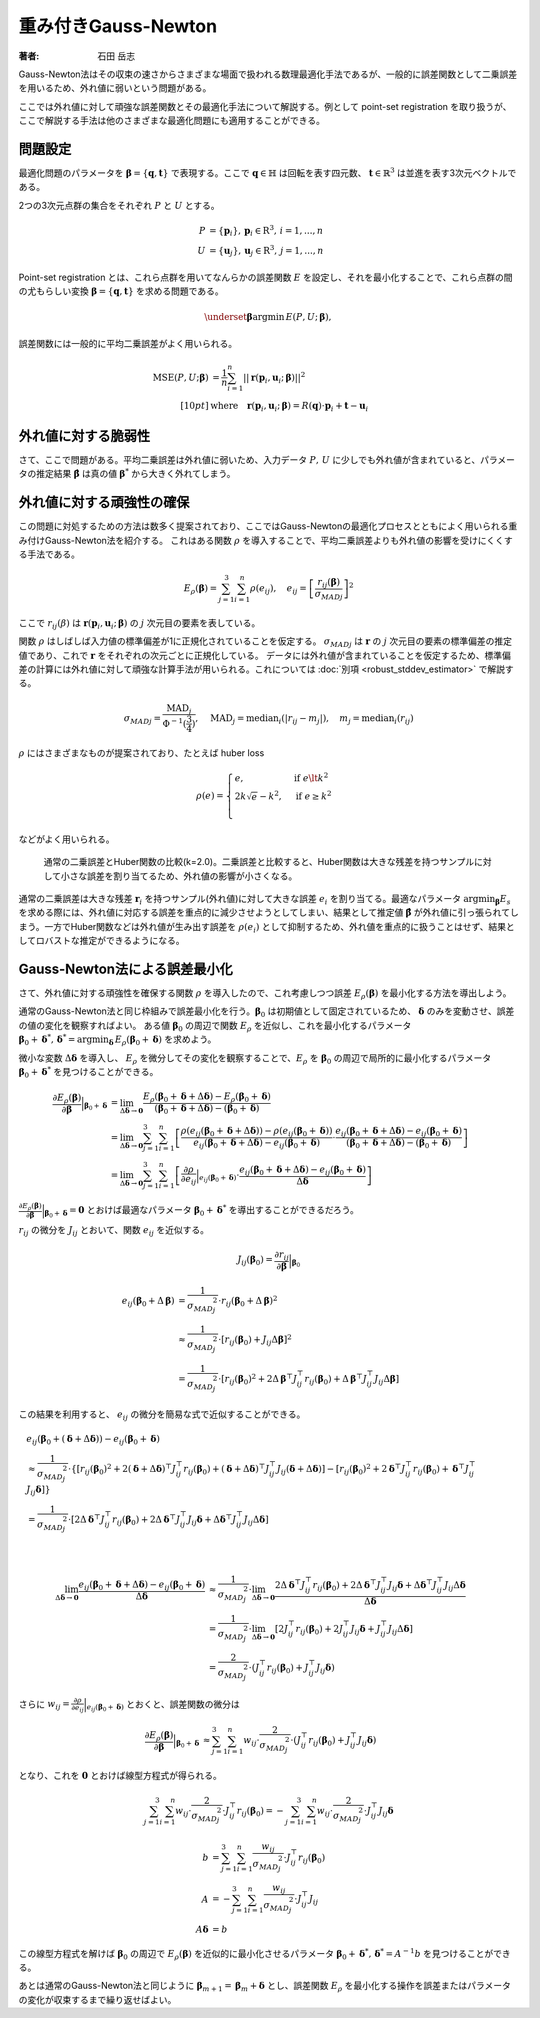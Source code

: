 重み付きGauss-Newton
====================

:著者: 石田 岳志

Gauss-Newton法はその収束の速さからさまざまな場面で扱われる数理最適化手法であるが、一般的に誤差関数として二乗誤差を用いるため、外れ値に弱いという問題がある。

ここでは外れ値に対して頑強な誤差関数とその最適化手法について解説する。例として point-set registration を取り扱うが、ここで解説する手法は他のさまざまな最適化問題にも適用することができる。

問題設定
~~~~~~~~

最適化問題のパラメータを :math:`\mathbf{\beta} = \{\mathbf{q}, \mathbf{t}\}` で表現する。ここで :math:`\mathbf{q} \in \mathbb{H}` は回転を表す四元数、 :math:`\mathbf{t} \in \mathbb{R}^{3}` は並進を表す3次元ベクトルである。

2つの3次元点群の集合をそれぞれ :math:`P` と :math:`U` とする。

.. math::
    \begin{align}
    P &= \{\mathbf{p}_{i}\},\,\mathbf{p}_{i} \in \mathrm{R}^{3},\,i=1,...,n \\
    U &= \{\mathbf{u}_{j}\},\,\mathbf{u}_{j} \in \mathrm{R}^{3},\,j=1,...,n
    \end{align}

Point-set registration とは、これら点群を用いてなんらかの誤差関数 :math:`E` を設定し、それを最小化することで、これら点群の間の尤もらしい変換 :math:`\mathbf{\beta} = \{\mathbf{q}, \mathbf{t}\}` を求める問題である。

.. math::
    \underset{\mathbf{\beta}}{\arg\min}\, E(P, U;\, \mathbf{\beta}),

誤差関数には一般的に平均二乗誤差がよく用いられる。

.. math::
    \begin{align}
    \mathrm{MSE}(P, U; \mathbf{\beta}) &= \frac{1}{n} \sum_{i=1}^{n} || \mathbf{r}(\mathbf{p}_{i}, \mathbf{u}_{i};\, \mathbf{\beta}) ||^{2} \\[10pt]
    &\text{where}\quad\mathbf{r}(\mathbf{p}_{i}, \mathbf{u}_{i};\, \mathbf{\beta}) = R(\mathbf{q}) \cdot \mathbf{p}_{i} + \mathbf{t} - \mathbf{u}_{i}
    \end{align}

外れ値に対する脆弱性
~~~~~~~~~~~~~~~~~~~~

さて、ここで問題がある。平均二乗誤差は外れ値に弱いため、入力データ :math:`P,\, U` に少しでも外れ値が含まれていると、パラメータの推定結果 :math:`\hat{\mathbf{\beta}}` は真の値 :math:`\mathbf{\beta}^{*}` から大きく外れてしまう。


外れ値に対する頑強性の確保
~~~~~~~~~~~~~~~~~~~~~~~~~~

この問題に対処するための方法は数多く提案されており、ここではGauss-Newtonの最適化プロセスとともによく用いられる重み付けGauss-Newton法を紹介する。
これはある関数 :math:`\rho` を導入することで、平均二乗誤差よりも外れ値の影響を受けにくくする手法である。

.. math::
    E_{\rho}(\mathbf{\beta}) = \sum_{j=1}^{3} \sum_{i=1}^{n} \rho(e_{ij}),\quad
    e_{ij} = \left[\frac{r_{ij}(\mathbf{\beta})}{{\sigma_{MAD}}_{j}}\right]^{2}

ここで :math:`r_{ij}(\beta)` は :math:`\mathbf{r}(\mathbf{p}_{i}, \mathbf{u}_{i};\, \mathbf{\beta})` の :math:`j` 次元目の要素を表している。

関数 :math:`\rho` はしばしば入力値の標準偏差が1に正規化されていることを仮定する。 :math:`{\sigma_{MAD}}_{j}` は :math:`\mathbf{r}` の :math:`j` 次元目の要素の標準偏差の推定値であり、これで :math:`\mathbf{r}` をそれぞれの次元ごとに正規化している。
データには外れ値が含まれていることを仮定するため、標準偏差の計算には外れ値に対して頑強な計算手法が用いられる。これについては :doc:`別項 <robust_stddev_estimator>` で解説する。

.. math::
    {\sigma_{MAD}}_{j}=\frac{\operatorname{MAD}_{j}}{\Phi^{-1}(\frac{3}{4})},\quad\operatorname{MAD}_{j}=\operatorname{median}_{i}(\left|r_{ij}−m_{j}\right|), \quad m_{j}=\operatorname{median}_{i}(r_{ij})

:math:`\rho` にはさまざまなものが提案されており、たとえば huber loss

.. math::
    \rho(e) = \begin{cases}
        e,          & \text{if } e\lt k^2\\
        2k\sqrt{e} - k^2,  & \text{if } e\geq k^2\\
    \end{cases}

などがよく用いられる。

.. figure:: images/square_vs_huber.png
    :scale: 100%

    通常の二乗誤差とHuber関数の比較(k=2.0)。二乗誤差と比較すると、Huber関数は大きな残差を持つサンプルに対して小さな誤差を割り当てるため、外れ値の影響が小さくなる。

通常の二乗誤差は大きな残差 :math:`\mathbf{r}_{i}` を持つサンプル(外れ値)に対して大きな誤差 :math:`e_{i}` を割り当てる。最適なパラメータ :math:`{\arg\min}_{\mathbf{\beta}} E_{s}` を求める際には、外れ値に対応する誤差を重点的に減少させようとしてしまい、結果として推定値 :math:`\hat{\mathbf{\beta}}` が外れ値に引っ張られてしまう。一方でHuber関数などは外れ値が生み出す誤差を :math:`\rho(e_{i})` として抑制するため、外れ値を重点的に扱うことはせず、結果としてロバストな推定ができるようになる。

Gauss-Newton法による誤差最小化
~~~~~~~~~~~~~~~~~~~~~~~~~~~~~~

さて、外れ値に対する頑強性を確保する関数 :math:`\rho` を導入したので、これ考慮しつつ誤差 :math:`E_{\rho}(\mathbf{\beta})` を最小化する方法を導出しよう。

通常のGauss-Newton法と同じ枠組みで誤差最小化を行う。:math:`\mathbf{\beta}_{0}` は初期値として固定されているため、 :math:`\mathbf{\delta}` のみを変動させ、誤差の値の変化を観察すればよい。
ある値 :math:`\mathbf{\beta}_0` の周辺で関数 :math:`E_{\rho}` を近似し、これを最小化するパラメータ :math:`\mathbf{\beta}_0 + \mathbf{\delta}^{*},\,\mathbf{\delta}^{*} = {\arg\min}_{\mathbf{\delta}}\, E_{\rho}(\mathbf{\beta}_0 + \mathbf{\delta})` を求めよう。

微小な変数 :math:`\Delta \mathbf{\delta}` を導入し、 :math:`E_{\rho}` を微分してその変化を観察することで、:math:`E_{\rho}` を :math:`\mathbf{\beta}_{0}` の周辺で局所的に最小化するパラメータ :math:`\mathbf{\beta}_{0} + \mathbf{\delta}^{*}` を見つけることができる。

.. math::
    \begin{align}
    \frac{\partial E_{\rho}(\mathbf{\beta})}{\partial \mathbf{\beta}}\Big|_{\mathbf{\beta}_{0} + \mathbf{\delta}}
    &=
    \lim_{\Delta\mathbf{\delta} \to \mathbf{0}}
    \frac{E_{\rho}(\mathbf{\beta}_{0} + \mathbf{\delta} + \Delta\mathbf{\delta}) - E_{\rho}(\mathbf{\beta}_{0} + \mathbf{\delta})}
    {(\mathbf{\beta}_{0} + \mathbf{\delta} + \Delta\mathbf{\delta}) - (\mathbf{\beta}_{0} + \mathbf{\delta})} \\
    &=
    \lim_{\Delta\mathbf{\delta} \to \mathbf{0}}
    \sum_{j=1}^{3}\sum_{i=1}^{n}
    \left[
    \frac
    {\rho(e_{ij}(\mathbf{\beta}_{0} + \mathbf{\delta} + \Delta\mathbf{\delta})) - \rho(e_{ij}(\mathbf{\beta}_{0} + \mathbf{\delta}))}
    {e_{ij}(\mathbf{\beta}_{0} + \mathbf{\delta} + \Delta\mathbf{\delta}) - e_{ij}(\mathbf{\beta}_{0} + \mathbf{\delta})}
    \cdot
    \frac
    {e_{ij}(\mathbf{\beta}_{0} + \mathbf{\delta} + \Delta\mathbf{\delta}) - e_{ij}(\mathbf{\beta}_{0} + \mathbf{\delta})}
    {(\mathbf{\beta}_{0} + \mathbf{\delta} + \Delta\mathbf{\delta}) - (\mathbf{\beta}_{0} + \mathbf{\delta})}
    \right] \\
    &=
    \lim_{\Delta\mathbf{\delta} \to \mathbf{0}}
    \sum_{j=1}^{3}\sum_{i=1}^{n}
    \left[
    \frac
    {\partial \rho}{\partial e_{ij}}\Big|_{e_{ij}(\mathbf{\beta}_{0} + \mathbf{\delta})}
    \cdot
    \frac
    {e_{ij}(\mathbf{\beta}_{0} + \mathbf{\delta} + \Delta\mathbf{\delta}) - e_{ij}(\mathbf{\beta}_{0} + \mathbf{\delta})}
    {\Delta\mathbf{\delta}}
    \right]
    \end{align}


:math:`\frac{\partial E_{\rho}(\mathbf{\beta})}{\partial \mathbf{\beta}}\Big|_{\mathbf{\beta}_{0} + \mathbf{\delta}} = \mathbf{0}` とおけば最適なパラメータ :math:`\mathbf{\beta}_{0} + \mathbf{\delta}^{*}` を導出することができるだろう。

:math:`r_{ij}` の微分を :math:`J_{ij}` とおいて、関数 :math:`e_{ij}` を近似する。

.. math::
    J_{ij}(\mathbf{\beta}_{0})
    =
    \frac{\partial r_{ij}}{\partial \mathbf{\beta}}\Big|_{\mathbf{\beta}_{0}}

.. math::
    \begin{align}
    {e}_{ij}(\mathbf{\beta}_{0} + \Delta\mathbf{\beta})
    &=
    \frac{1}{{\sigma_{MAD}}_{j}^{2}} \cdot r_{ij}(\mathbf{\beta}_{0} + \Delta\mathbf{\beta})^{2} \\
    &\approx
    \frac{1}{{\sigma_{MAD}}_{j}^{2}} \cdot \left[ r_{ij}(\mathbf{\beta}_{0}) + J_{ij}\Delta\mathbf{\beta}\right]^{2} \\
    &=
    \frac{1}{{\sigma_{MAD}}_{j}^{2}} \cdot
    \left[r_{ij}(\mathbf{\beta}_{0})^{2} +
    2\Delta\mathbf{\beta}^{\top}J_{ij}^{\top}r_{ij}(\mathbf{\beta}_{0}) +
    \Delta\mathbf{\beta}^{\top}J_{ij}^{\top}J_{ij}\Delta\mathbf{\beta} \right]
    \end{align}

この結果を利用すると、 :math:`e_{ij}` の微分を簡易な式で近似することができる。

.. math::
    \begin{align}
    &e_{ij}(\mathbf{\beta}_{0} + (\mathbf{\delta} + \Delta\mathbf{\delta})) - e_{ij}(\mathbf{\beta}_{0} + \mathbf{\delta}) \\
    &\approx
    \frac{1}{{\sigma_{MAD}}_{j}^{2}} \cdot
    \left\{
        \left[r_{ij}(\mathbf{\beta}_{0})^{2}
        + 2(\mathbf{\delta} + \Delta \mathbf{\delta})^{\top}J_{ij}^{\top}r_{ij}(\mathbf{\beta}_{0})
        + (\mathbf{\delta} + \Delta \mathbf{\delta})^{\top}J_{ij}^{\top}J_{ij}(\mathbf{\delta} + \Delta \mathbf{\delta})\right]
        - \left[r_{ij}(\mathbf{\beta}_{0})^{2}
        + 2\mathbf{\delta}^{\top}J_{ij}^{\top}r_{ij}(\mathbf{\beta}_{0})
        + \mathbf{\delta}^{\top}J_{ij}^{\top}J_{ij}\mathbf{\delta}\right]
    \right\} \\
    &= \frac{1}{{\sigma_{MAD}}_{j}^{2}} \cdot \left[ 2\Delta \mathbf{\delta}^{\top}J_{ij}^{\top}r_{ij}(\mathbf{\beta}_{0})
    + 2\Delta \mathbf{\delta}^{\top}J_{ij}^{\top}J_{ij}\mathbf{\delta}
    + \Delta \mathbf{\delta}^{\top}J_{ij}^{\top}J_{ij}\Delta \mathbf{\delta} \right]
    \end{align}

|

.. math::
    \begin{align}
    \lim_{\Delta\mathbf{\delta} \to \mathbf{0}}
    \frac{e_{ij}(\mathbf{\beta}_{0} + \mathbf{\delta} + \Delta\mathbf{\delta}) - e_{ij}(\mathbf{\beta}_{0} + \mathbf{\delta})}{\Delta\mathbf{\delta}}
    &\approx
    \frac{1}{{\sigma_{MAD}}_{j}^{2}} \cdot
    \lim_{\Delta\mathbf{\delta} \to \mathbf{0}}
    \frac{
    2\Delta \mathbf{\delta}^{\top}J_{ij}^{\top}r_{ij}(\mathbf{\beta}_{0})
    + 2\Delta \mathbf{\delta}^{\top}J_{ij}^{\top}J_{ij}\mathbf{\delta}
    + \Delta \mathbf{\delta}^{\top}J_{ij}^{\top}J_{ij}\Delta \mathbf{\delta}}{\Delta\mathbf{\delta}}  \\
    &=
    \frac{1}{{\sigma_{MAD}}_{j}^{2}} \cdot
    \lim_{\Delta\mathbf{\delta} \to \mathbf{0}}
    \left[
    2J_{ij}^{\top}r_{ij}(\mathbf{\beta}_{0})
    + 2J_{ij}^{\top}J_{ij}\mathbf{\delta}
    + J_{ij}^{\top}J_{ij}\Delta \mathbf{\delta}
    \right] \\
    &=
    \frac{2}{{\sigma_{MAD}}_{j}^{2}} \cdot (J_{ij}^{\top}r_{ij}(\mathbf{\beta}_{0}) + J_{ij}^{\top}J_{ij}\mathbf{\delta})
    \end{align}

さらに :math:`w_{ij} = \frac{\partial \rho}{\partial e_{ij}}\Big|_{e_{ij}(\mathbf{\beta}_{0} + \mathbf{\delta})}` とおくと、誤差関数の微分は

.. math::
    \begin{align}
    \frac{\partial E_{\rho}(\mathbf{\beta})}{\partial \mathbf{\beta}}\Big|_{\mathbf{\beta}_{0} + \mathbf{\delta}}
    &\approx
    \sum_{j=1}^{3}\sum_{i=1}^{n}
    w_{ij}
    \cdot
    \frac{2}{{\sigma_{MAD}}_{j}^{2}}
    \cdot
    (J_{ij}^{\top}r_{ij}(\mathbf{\beta}_{0}) + J_{ij}^{\top}J_{ij}\mathbf{\delta})
    \end{align}

となり、これを :math:`\mathbf{0}` とおけば線型方程式が得られる。

.. math::
    \begin{align}
    \sum_{j=1}^{3}\sum_{i=1}^{n}
    w_{ij}
    \cdot
    \frac{2}{{\sigma_{MAD}}_{j}^{2}}
    \cdot
    J_{ij}^{\top}r_{ij}(\mathbf{\beta}_{0})
    =
    -\sum_{j=1}^{3}\sum_{i=1}^{n}
    w_{ij}
    \cdot
    \frac{2}{{\sigma_{MAD}}_{j}^{2}}
    \cdot
    J_{ij}^{\top}J_{ij}\mathbf{\delta}
    \end{align}

.. math::
    \begin{align}
    b &= \sum_{j=1}^{3}\sum_{i=1}^{n}
    \frac{w_{ij}}{{\sigma_{MAD}}_{j}^{2}}
    \cdot
    J_{ij}^{\top}r_{ij}(\mathbf{\beta}_{0}) \\
    A &=
    -\sum_{j=1}^{3}\sum_{i=1}^{n}
    \frac{w_{ij}}{{\sigma_{MAD}}_{j}^{2}}
    \cdot
    J_{ij}^{\top}J_{ij} \\
    A\mathbf{\delta} &= b
    \end{align}

この線型方程式を解けば :math:`\mathbf{\beta}_{0}` の周辺で :math:`E_{\rho}(\mathbf{\beta})` を近似的に最小化させるパラメータ :math:`\mathbf{\beta}_{0} + \mathbf{\delta}^{*},\, \mathbf{\delta}^{*} = A^{-1}b` を見つけることができる。

あとは通常のGauss-Newton法と同じように :math:`\mathbf{\beta}_{m+1} = \mathbf{\beta}_{m} + \mathbf{\delta}` とし、誤差関数 :math:`E_{\rho}` を最小化する操作を誤差またはパラメータの変化が収束するまで繰り返せばよい。

